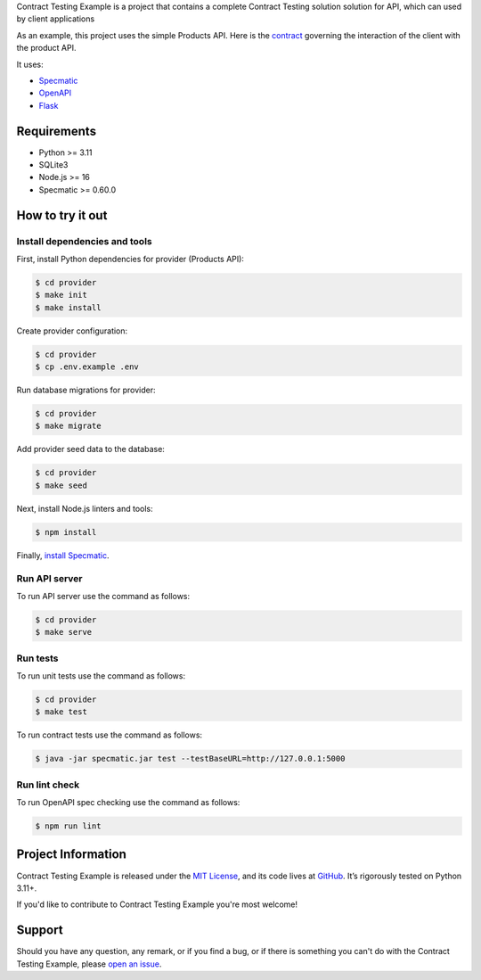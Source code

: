 .. raw:: html

    <h1 align="center">Contract Testing Example</h1>
    <p align="center">
        <a href="https://github.com/sergeyklay/contract-testing-example/actions/workflows/test-contracts.yaml">
            <img src="https://github.com/sergeyklay/contract-testing-example/actions/workflows/test-contracts.yaml/badge.svg" alt="Test Contracts" />
        </a>
        <a href="https://github.com/sergeyklay/contract-testing-example/actions/workflows/test-code.yaml">
            <img src="https://github.com/sergeyklay/contract-testing-example/actions/workflows/test-code.yaml/badge.svg" alt="Test Code" />
        </a>
        <a href="https://github.com/sergeyklay/contract-testing-example/actions/workflows/lint-oas.yaml">
            <img src="https://github.com/sergeyklay/contract-testing-example/actions/workflows/lint-oas.yaml/badge.svg" alt="Lint OpenAPI" />
        </a>
        <a href="https://codecov.io/gh/sergeyklay/contract-testing-example" >
            <img src="https://codecov.io/gh/sergeyklay/contract-testing-example/branch/main/graph/badge.svg?token=2C8W0VZQGN"/>
        </a>
    </p>

.. teaser-begin

Contract Testing Example is a project that contains a complete Contract Testing solution solution for API,
which can used by client applications

As an example, this project uses the simple Products API. Here is the
`contract <https://github.com/sergeyklay/contract-testing-example/blob/main/openapi/swagger.yaml>`_
governing the interaction of the client with the product API.

It uses:

* `Specmatic <https://specmatic.in>`_
* `OpenAPI <https://swagger.io>`_
* `Flask <https://flask.palletsprojects.com>`_

.. teaser-end

Requirements
============

* Python >= 3.11
* SQLite3
* Node.js >= 16
* Specmatic >= 0.60.0

How to try it out
=================

Install dependencies and tools
------------------------------

First, install Python dependencies for provider (Products API):

.. code-block:: console

   $ cd provider
   $ make init
   $ make install


Create provider configuration:

.. code-block:: console

   $ cd provider
   $ cp .env.example .env

Run database migrations for provider:

.. code-block:: console

   $ cd provider
   $ make migrate

Add provider seed data to the database:

.. code-block:: console

   $ cd provider
   $ make seed

Next, install Node.js linters and tools:

.. code-block:: console

   $ npm install

Finally, `install Specmatic <https://specmatic.in/download/latest.html>`_.

Run API server
--------------

To run API server use the command as follows:

.. code-block:: console

   $ cd provider
   $ make serve

Run tests
---------

To run unit tests use the command as follows:

.. code-block:: console

   $ cd provider
   $ make test

To run contract tests use the command as follows:

.. code-block:: console

   $ java -jar specmatic.jar test --testBaseURL=http://127.0.0.1:5000

Run lint check
--------------

To run OpenAPI spec checking use the command as follows:

.. code-block:: console

   $ npm run lint

.. -project-information-

Project Information
===================

Contract Testing Example is released under the `MIT License <https://choosealicense.com/licenses/mit/>`_,
and its code lives at `GitHub <https://github.com/sergeyklay/contract-testing-example>`_.
It’s rigorously tested on Python 3.11+.

If you'd like to contribute to Contract Testing Example you're most welcome!

.. -support-

Support
=======

Should you have any question, any remark, or if you find a bug, or if there is something
you can't do with the Contract Testing Example, please
`open an issue <https://github.com/sergeyklay/contract-testing-example/issues>`_.
